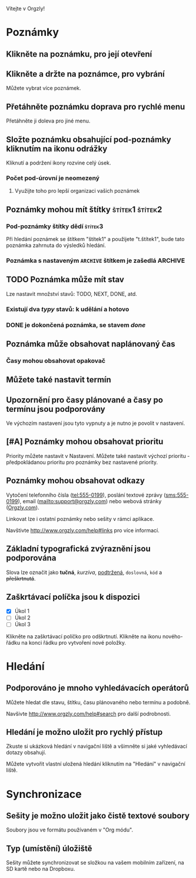 Vítejte v Orgzly!

* Poznámky
** Klikněte na poznámku, pro její otevření
** Klikněte a držte na poznámce, pro vybrání

Můžete vybrat více poznámek.

** Přetáhněte poznámku doprava pro rychlé menu

Přetáhněte ji doleva pro jiné menu.

** Složte poznámku obsahující pod-poznámky kliknutím na ikonu odrážky

Kliknutí a podržení ikony rozvine celý úsek.

*** Počet pod-úrovní je neomezený
**** Využijte toho pro lepší organizaci vašich poznámek

** Poznámky mohou mít štítky :štítek1:štítek2:
*** Pod-poznámky štítky dědí :štítek3:

Při hledání poznámek se štítkem "štítek1" a použijete "t.štítek1", bude tato poznámka zahrnuta do výsledků hledání.

*** Poznámka s nastaveným =ARCHIVE= štítkem je zašedlá :ARCHIVE:

** TODO Poznámka může mít stav

Lze nastavit množství stavů: TODO, NEXT, DONE, atd.

*** Existují dva /typy/ stavů: k udělání a hotovo

*** DONE je dokončená poznámka, se stavem /done/
CLOSED: [2018-01-24 Wed 17:00]

** Poznámka může obsahovat naplánovaný čas
SCHEDULED: <2015-02-20 Fri 15:15>

*** Časy mohou obsahovat opakovač
SCHEDULED: <2015-02-16 Mon .+2d>

** Můžete také nastavit termín
DEADLINE: <2015-02-20 Fri>

** Upozornění pro časy plánované a časy po termínu jsou podporovány

Ve výchozím nastavení jsou tyto vypnuty a je nutno je povolit v nastavení.

** [#A] Poznámky mohou obsahovat prioritu

Priority můžete nastavit v Nastavení. Můžete také nastavit výchozí prioritu - předpokládanou prioritu pro poznámky bez nastavené priority.

** Poznámky mohou obsahovat odkazy

Vytočení telefonního čísla (tel:555-0199), poslání textové zprávy (sms:555-0199), email (mailto:support@orgzly.com) nebo webová stránky ([[http://www.orgzly.com][Orgzly.com]]).

Linkovat lze i ostatní poznámky nebo sešity v rámci aplikace.

Navštivte http://www.orgzly.com/help#links pro více informací.

** Základní typografická zvýraznění jsou podporována

Slova lze označit jako *tučná*, /kurzíva/, _podtržená_, =doslovná=, ~kód~ a +přeškrtnutá+.

** Zaškrtávací políčka jsou k dispozici

- [X] Úkol 1
- [ ] Úkol 2
- [ ] Úkol 3

Klikněte na zaškrtávací políčko pro odškrtnutí. Klikněte na ikonu nového-řádku na konci řádku pro vytvoření nové položky.

* Hledání
** Podporováno je mnoho vyhledávacích operátorů

Můžete hledat dle stavu, štítku, času plánovaného nebo termínu a podobně.

Navšivte http://www.orgzly.com/help#search pro další podrobnosti.

** Hledání je možno uložit pro rychlý přístup

Zkuste si ukázková hledání v navigační liště a všimněte si jaké vyhledávací dotazy obsahují.

Můžete vytvořit vlastní uložená hledání kliknutím na "Hledání" v navigační liště.

* Synchronizace

** Sešity je možno uložit jako čistě textové soubory

Soubory jsou ve formátu používaném v "Org módu".

** Typ (umístění) úložiště

Sešity můžete synchronizovat se složkou na vašem mobilním zařízení, na SD kartě nebo na Dropboxu.
